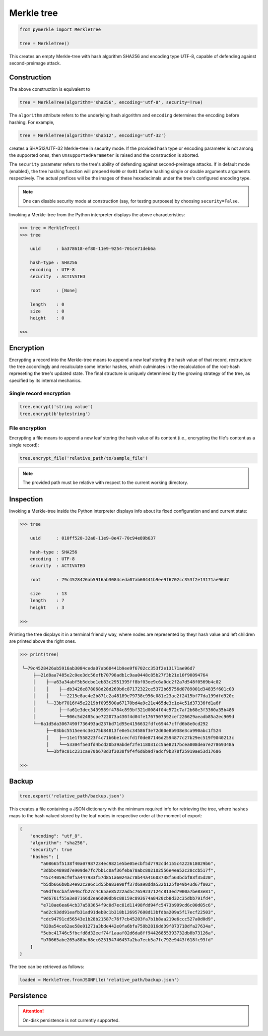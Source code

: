Merkle tree
+++++++++++

.. code-block:: python

    from pymerkle import MerkleTree

    tree = MerkleTree()

This creates an empty Merkle-tree with hash algorithm SHA256 and encoding type
UTF-8, capable of defending against second-preimage attack.


Construction
============

The above construction is equivalent to

.. code-block:: python

    tree = MerkleTree(algorithm='sha256', encoding='utf-8', security=True)


The ``algorithm`` attribute refers to the underlying hash algorithm and
``encoding`` determines the encoding before hashing. For example,

.. code-block:: python

    tree = MerkleTree(algorithm='sha512', encoding='utf-32')

creates a SHA512/UTF-32 Merkle-tree in security mode. If the provided hash type or
encoding parameter is not among the supported ones, then ``UnsupportedParameter``
is raised and the construction is aborted.

The ``security`` parameter refers to the tree's ability of defending against
second-preimage attacks. If in default mode (enabled), the tree hashing
function will prepend ``0x00`` or ``0x01`` before hashing single or double
arguments arguments respectively. The actual prefices will be the images of these
hexadecimals under the tree's configured encoding type.

.. note:: One can disable security mode at construction (say, for testing
      purposes) by choosing ``security=False``.


Invoking a Merkle-tree from the Python interpreter displays the above
characteristics:

.. code-block:: python

    >>> tree = MerkleTree()
    >>> tree

        uuid      : ba378618-ef80-11e9-9254-701ce71deb6a

        hash-type : SHA256
        encoding  : UTF-8
        security  : ACTIVATED

        root      : [None]

        length    : 0
        size      : 0
        height    : 0

    >>>

Encryption
==========

Encrypting a record into the Merkle-tree means to append a new leaf storing the
hash value of that record, restructure the tree accordingly and recalculate some
interior hashes, which culminates in the recalculation of the root-hash
represeting the tree's updated state. The final structure is uniquely
determined by the growing strategy of the tree, as specified by its internal
mechanics.

Single record encryption
------------------------

.. code-block:: python

    tree.encrypt('string value')
    tree.encrypt(b'bytestring')


File encryption
---------------

Encrypting a file means to append a new leaf storing the hash value of its
content (i.e., encrypting the file's content as a single record):

.. code-block:: python

    tree.encrypt_file('relative_path/to/sample_file')

.. note:: The provided path must be relative with respect to the current
      working directory.


Inspection
==========

Invoking a Merkle-tree inside the Python interpreter displays info about its
fixed configuration and and current state:

.. code-block:: python

    >>> tree

        uuid      : 010ff520-32a8-11e9-8e47-70c94e89b637

        hash-type : SHA256
        encoding  : UTF-8
        security  : ACTIVATED

        root      : 79c4528426ab5916ab3084ceda07ab60441b9ee9f6702cc353f2e13171ae96d7

        size      : 13
        length    : 7
        height    : 3

    >>>


Printing the tree displays it in a terminal friendly way, where nodes are
represented by theyr hash value and left children are printed above the right
ones.

.. code-block:: python

    >>> print(tree)

     └─79c4528426ab5916ab3084ceda07ab60441b9ee9f6702cc353f2e13171ae96d7
         ├──21d8aa7485e2c0ee3dc56efb70798adb1c9aa0448c85b27f3b21e10f90094764
         │    ├──a63a34abf5b5dcbe1eb83c2951395ff8bf03ee9c6a0dc2f2a7d548f0569b4c02
         │    │    ├──db3426e878068d28d269b6c87172322ce5372b65756d0789001d34835f601c03
         │    │    └──2215e8ac4e2b871c2a48189e79738c956c081e23ac2f2415bf77da199dfd920c
         │    └──33bf7016f45e2219bf095500a67170bd4a9c21e465de3c1e4c51d37336fd1a6f
         │         ├──fa61e3dec3439589f4784c893bf321d0084f04c572c7af2b68e3f3360a35b486
         │         └──906c5d2485cae722073a430f4d04fe1767507592cef226629aeadb85a2ec909d
         └──6a1d5da3067490f736493ad237bd71d95e4156632fdfc69447cffd6b8e0cd292
              ├──03bbc5515ee4c3e175b84813fe0e5c34586f3e72d60e8b938e3ca990abc1f524
              │    ├──11e1f558223f4c71b6be1cecfd1f0de87146d2594877c27b29ec519f9040213c
              │    └──53304f5e3fd4bcd20b39abdef2fe118031cc5ae8217bcea008dea7e27869348a
              └──3bf9c81c231cae70b678d3f3038f9f4f6d6b9d7adcf9b378f25919ae53d17686

    >>>


Backup
======

.. code-block:: python

    tree.export('relative_path/backup.json')

This creates a file containing a JSON dictionary with the minimum required info
for retrieving the tree, where ``hashes`` maps to the hash valued stored by the
leaf nodes in respective order at the moment of export:

.. code-block:: json

  {
      "encoding": "utf_8",
      "algorithm": "sha256",
      "security": true
      "hashes": [
          "a08665f5138f40a07987234ec9821e5be05ecbf5d7792cd4155c4222618029b6",
          "3dbbc4898d7e909de7fc7bb1c0af36feba78abc802102556e4ea52c28ccb517f",
          "45c44059cf0f5a447933f57d851a6024ac78b44a41603738f563bcbf83f35d20",
          "b5db666b0b34e92c2e6c1d55ba83e98ff37d6a98dda532b125f049b43d67f802",
          "69df93cbafa946cfb27c4c65ae85222ad5c7659237124c813ed7900a7be83e81",
          "9d6761f55a3e87166d2ea6d00db9c88159c893674a8420cb8d32c35dbb791fd4",
          "e718ae6ea64cb37a593654f9c0d7ec81d11498fdd94fc5473b999cd6c00d05c6",
          "ad2c93dd91eafb31ad91deb8c1b318b126957608d13bfdba209a5f17ecf22503",
          "cdc94791cd56543e1b28b21587c76f7cb45203fa7b1b8aa219e6ccc527a0d0d9",
          "828a54ce62ae58e01271a3bde442e0fa6bfa758b2816dd39f873718dfa27634a",
          "5ebc41746c5fbcfd8d32eef74f1aaaf02d6da8ff94426855393732db8b73126a",
          "b70665abe265a88bc68ec625154746457a2ba7ecb5a7fc792e9443f618fc93fd"
      ]
  }


The tree can be retrieved as follows:

.. code-block:: python

    loaded = MerkleTree.fromJSONFile('relative_path/backup.json')


Persistence
===========

.. attention:: On-disk persistence is not currently supported.

